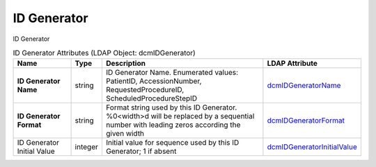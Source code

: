 ID Generator
============
ID Generator

.. tabularcolumns:: |p{4cm}|l|p{8cm}|l|
.. csv-table:: ID Generator Attributes (LDAP Object: dcmIDGenerator)
    :header: Name, Type, Description, LDAP Attribute
    :widths: 20, 7, 60, 13

    "**ID Generator Name**",string,"ID Generator Name. Enumerated values: PatientID, AccessionNumber, RequestedProcedureID, ScheduledProcedureStepID","
    .. _dcmIDGeneratorName:

    dcmIDGeneratorName_"
    "**ID Generator Format**",string,"Format string used by this ID Generator. %0<width>d will be replaced by a sequential number with leading zeros according the given width","
    .. _dcmIDGeneratorFormat:

    dcmIDGeneratorFormat_"
    "ID Generator Initial Value",integer,"Initial value for sequence used by this ID Generator; 1 if absent","
    .. _dcmIDGeneratorInitialValue:

    dcmIDGeneratorInitialValue_"

